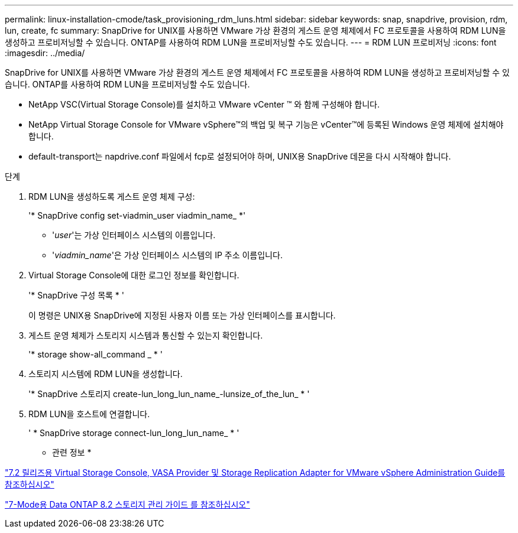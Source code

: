 ---
permalink: linux-installation-cmode/task_provisioning_rdm_luns.html 
sidebar: sidebar 
keywords: snap, snapdrive, provision, rdm, lun, create, fc 
summary: SnapDrive for UNIX를 사용하면 VMware 가상 환경의 게스트 운영 체제에서 FC 프로토콜을 사용하여 RDM LUN을 생성하고 프로비저닝할 수 있습니다. ONTAP를 사용하여 RDM LUN을 프로비저닝할 수도 있습니다. 
---
= RDM LUN 프로비저닝
:icons: font
:imagesdir: ../media/


[role="lead"]
SnapDrive for UNIX를 사용하면 VMware 가상 환경의 게스트 운영 체제에서 FC 프로토콜을 사용하여 RDM LUN을 생성하고 프로비저닝할 수 있습니다. ONTAP를 사용하여 RDM LUN을 프로비저닝할 수도 있습니다.

* NetApp VSC(Virtual Storage Console)를 설치하고 VMware vCenter ™ 와 함께 구성해야 합니다.
* NetApp Virtual Storage Console for VMware vSphere™의 백업 및 복구 기능은 vCenter™에 등록된 Windows 운영 체제에 설치해야 합니다.
* default-transport는 napdrive.conf 파일에서 fcp로 설정되어야 하며, UNIX용 SnapDrive 데몬을 다시 시작해야 합니다.


.단계
. RDM LUN을 생성하도록 게스트 운영 체제 구성:
+
'* SnapDrive config set-viadmin_user viadmin_name_ *'

+
** '_user_'는 가상 인터페이스 시스템의 이름입니다.
** '_viadmin_name_'은 가상 인터페이스 시스템의 IP 주소 이름입니다.


. Virtual Storage Console에 대한 로그인 정보를 확인합니다.
+
'* SnapDrive 구성 목록 * '

+
이 명령은 UNIX용 SnapDrive에 지정된 사용자 이름 또는 가상 인터페이스를 표시합니다.

. 게스트 운영 체제가 스토리지 시스템과 통신할 수 있는지 확인합니다.
+
'* storage show-all_command _ * '

. 스토리지 시스템에 RDM LUN을 생성합니다.
+
'* SnapDrive 스토리지 create-lun_long_lun_name_-lunsize_of_the_lun_ * '

. RDM LUN을 호스트에 연결합니다.
+
' * SnapDrive storage connect-lun_long_lun_name_ * '



* 관련 정보 *

https://library.netapp.com/ecm/ecm_download_file/ECMLP2843698["7.2 릴리즈용 Virtual Storage Console, VASA Provider 및 Storage Replication Adapter for VMware vSphere Administration Guide를 참조하십시오"]

https://library.netapp.com/ecm/ecm_download_file/ECMP1368859["7-Mode용 Data ONTAP 8.2 스토리지 관리 가이드 를 참조하십시오"]
